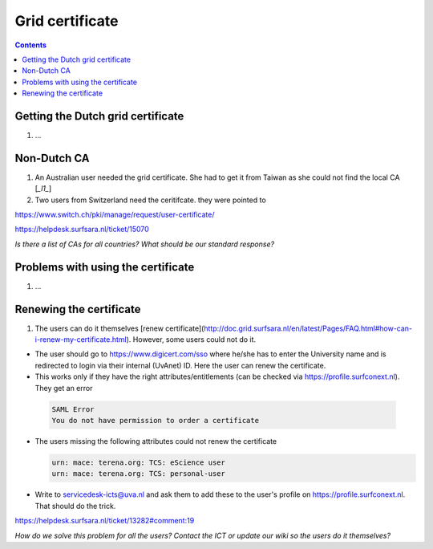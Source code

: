 
Grid certificate
****************

.. contents:: 
    :depth: 5


.. _get-cert:

===================================
Getting the Dutch grid certificate
===================================

1. ...

.. _non-dutch:
===============
Non-Dutch CA
===============
1. An Australian user needed the grid certificate. She had to get it from Taiwan as she could not find the local CA [`_l1_`]

2. Two users from Switzerland need the ceritifcate. they were pointed to

https://www.switch.ch/pki/manage/request/user-certificate/

https://helpdesk.surfsara.nl/ticket/15070

*Is there a list of CAs for all countries? What should be our standard response?*

..  _prob-cert:
===================================
Problems with using the certificate
===================================

1. ...

.. _renew-cert:
===================================
Renewing the certificate
===================================

1. The users can do it themselves [renew certificate](http://doc.grid.surfsara.nl/en/latest/Pages/FAQ.html#how-can-i-renew-my-certificate.html). However, some users could not do it.

- The user should go to https://www.digicert.com/sso where he/she has to enter the University name and is redirected to login via their internal (UvAnet) ID. Here the user can renew the certificate.

- This works only if they have the right attributes/entitlements (can be checked via https://profile.surfconext.nl). They get an error
 .. code-block:: console
 
    SAML Error
    You do not have permission to order a certificate

- The users missing the following attributes could not renew the certificate

  .. code-block:: console

   urn: mace: terena.org: TCS: eScience user
   urn: mace: terena.org: TCS: personal-user

- Write to servicedesk-icts@uva.nl and ask them to add these to the user's profile on https://profile.surfconext.nl. That should do the trick.

https://helpdesk.surfsara.nl/ticket/13282#comment:19

*How do we solve this problem for all the users? Contact the ICT or update our wiki so the users do it themselves?*

.. Links:

.. _`l1`: https://helpdesk.surfsara.nl/ticket/12805.html 
